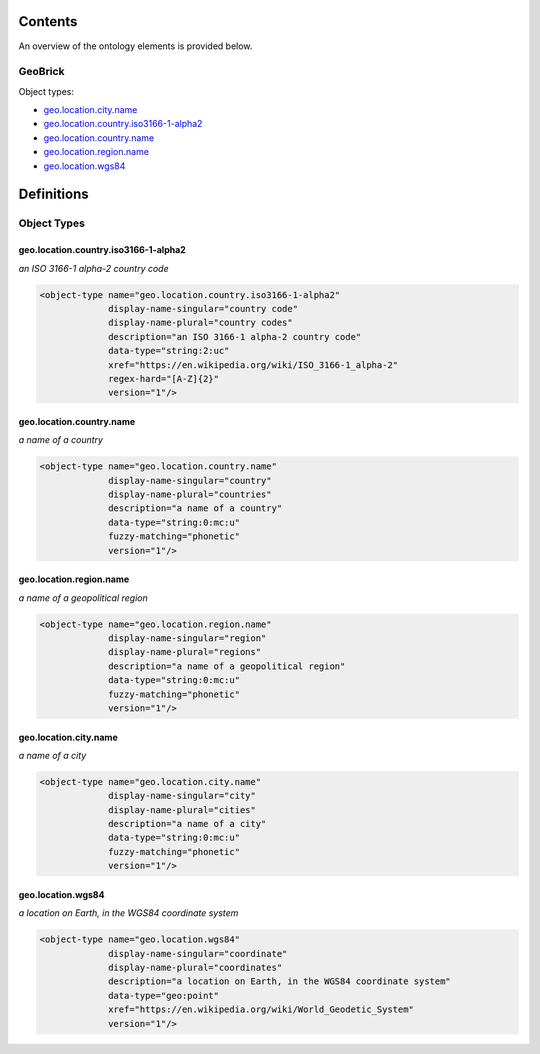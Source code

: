 ********
Contents
********

An overview of the ontology elements is provided below.

GeoBrick
========
Object types:

- geo.location.city.name_
- geo.location.country.iso3166-1-alpha2_
- geo.location.country.name_
- geo.location.region.name_
- geo.location.wgs84_



***********
Definitions
***********

Object Types
============

geo.location.country.iso3166-1-alpha2
-------------------------------------
*an ISO 3166-1 alpha-2 country code*

.. code-block:: xml

  <object-type name="geo.location.country.iso3166-1-alpha2"
               display-name-singular="country code"
               display-name-plural="country codes"
               description="an ISO 3166-1 alpha-2 country code"
               data-type="string:2:uc"
               xref="https://en.wikipedia.org/wiki/ISO_3166-1_alpha-2"
               regex-hard="[A-Z]{2}"
               version="1"/>

geo.location.country.name
-------------------------
*a name of a country*

.. code-block:: xml

  <object-type name="geo.location.country.name"
               display-name-singular="country"
               display-name-plural="countries"
               description="a name of a country"
               data-type="string:0:mc:u"
               fuzzy-matching="phonetic"
               version="1"/>

geo.location.region.name
------------------------
*a name of a geopolitical region*

.. code-block:: xml

  <object-type name="geo.location.region.name"
               display-name-singular="region"
               display-name-plural="regions"
               description="a name of a geopolitical region"
               data-type="string:0:mc:u"
               fuzzy-matching="phonetic"
               version="1"/>

geo.location.city.name
----------------------
*a name of a city*

.. code-block:: xml

  <object-type name="geo.location.city.name"
               display-name-singular="city"
               display-name-plural="cities"
               description="a name of a city"
               data-type="string:0:mc:u"
               fuzzy-matching="phonetic"
               version="1"/>

geo.location.wgs84
------------------
*a location on Earth, in the WGS84 coordinate system*

.. code-block:: xml

  <object-type name="geo.location.wgs84"
               display-name-singular="coordinate"
               display-name-plural="coordinates"
               description="a location on Earth, in the WGS84 coordinate system"
               data-type="geo:point"
               xref="https://en.wikipedia.org/wiki/World_Geodetic_System"
               version="1"/>

